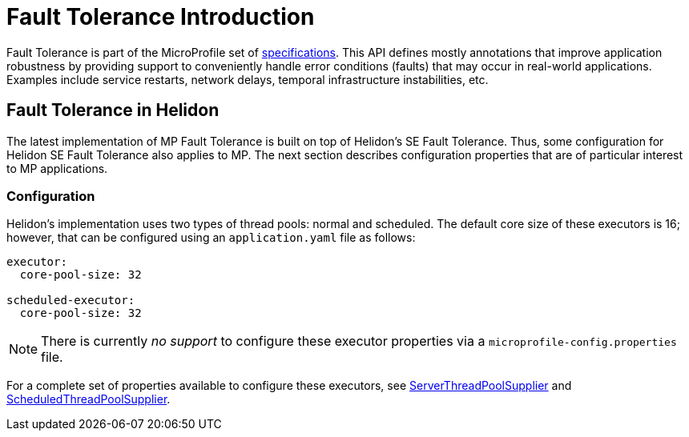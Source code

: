 ///////////////////////////////////////////////////////////////////////////////

    Copyright (c) 2021 Oracle and/or its affiliates.

    Licensed under the Apache License, Version 2.0 (the "License");
    you may not use this file except in compliance with the License.
    You may obtain a copy of the License at

        http://www.apache.org/licenses/LICENSE-2.0

    Unless required by applicable law or agreed to in writing, software
    distributed under the License is distributed on an "AS IS" BASIS,
    WITHOUT WARRANTIES OR CONDITIONS OF ANY KIND, either express or implied.
    See the License for the specific language governing permissions and
    limitations under the License.

///////////////////////////////////////////////////////////////////////////////

= Fault Tolerance Introduction
:h1Prefix: MP
:pagename: faulttolerance-introduction
:description: Fault Tolerance Introduction
:keywords: helidon, webserver, faulttolerance, mp
:fault-tolerance-spec-url: https://github.com/eclipse/microprofile-fault-tolerance
:scheduled-executor-config: {javadoc-base-url}io.helidon.common.configurable/io/helidon/common/configurable/ScheduledThreadPoolSupplier.Builder.html#config(io.helidon.config.Config)
:executor-config: {javadoc-base-url}io.helidon.common.configurable/io/helidon/common/configurable/ThreadPoolSupplier.Builder.html#config(io.helidon.config.Config)

Fault Tolerance is part of the MicroProfile set of {fault-tolerance-spec-url}[specifications]. This API defines mostly
annotations that improve application robustness by providing support to conveniently handle
error conditions (faults) that may occur in real-world applications. Examples include
service restarts, network delays, temporal infrastructure instabilities, etc.

== Fault Tolerance in Helidon

The latest implementation of MP Fault Tolerance is built on top of Helidon's SE
Fault Tolerance. Thus, some configuration for Helidon SE Fault
Tolerance also applies to MP. The next section describes
configuration properties that are of particular interest to MP applications.

=== Configuration

Helidon's implementation uses two types of thread pools: normal and scheduled. The default
core size of these executors is 16; however, that can be configured using an `application.yaml`
file as follows:

[source,yaml]
----
executor:
  core-pool-size: 32

scheduled-executor:
  core-pool-size: 32
----

NOTE: There is currently _no support_ to configure these executor properties via a
`microprofile-config.properties` file.

For a complete set of properties available to configure these executors, see
link:{executor-config}[ServerThreadPoolSupplier] and
link:{scheduled-executor-config}[ScheduledThreadPoolSupplier].
